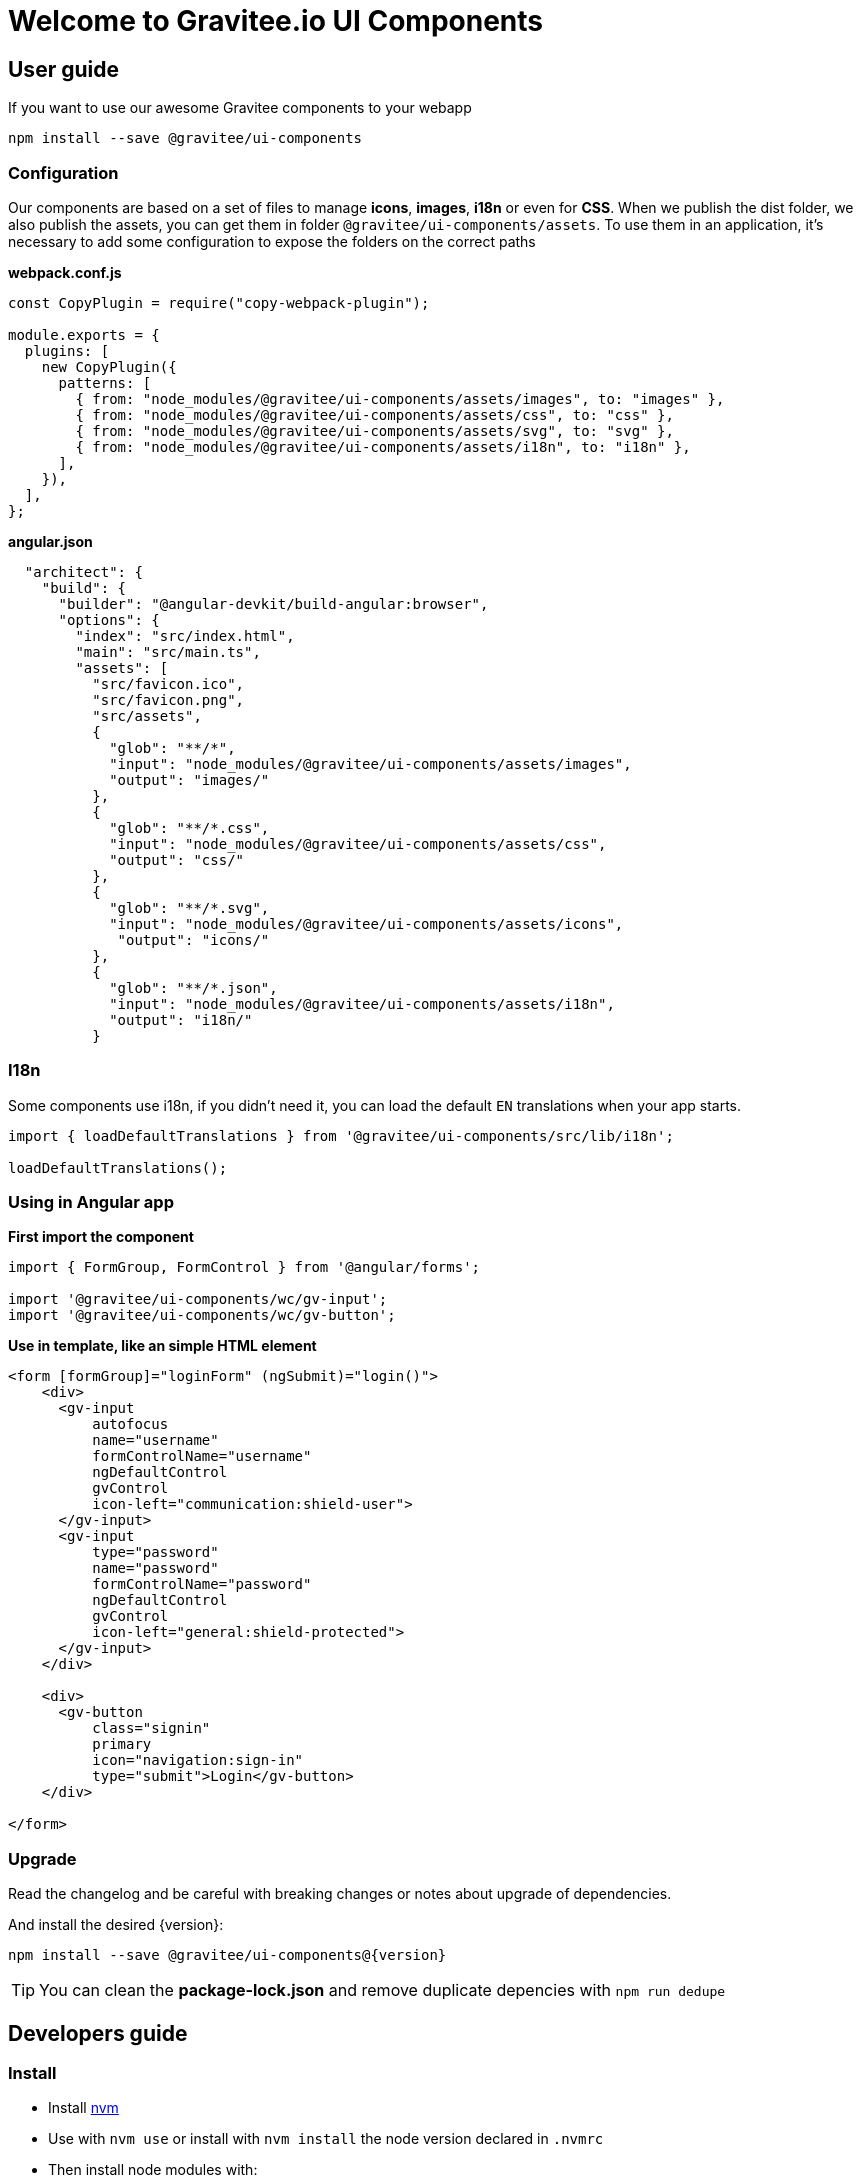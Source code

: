 = Welcome to Gravitee.io UI Components

== User guide

If you want to use our awesome Gravitee components to your webapp

```bash
npm install --save @gravitee/ui-components
```

=== Configuration

Our components are based on a set of files to manage **icons**, **images**, **i18n** or even for **CSS**.
When we publish the dist folder, we also publish the assets, you can get them in folder `@gravitee/ui-components/assets`.
To use them in an application, it's necessary to add some configuration to expose the folders on the correct paths

**webpack.conf.js**
```js
const CopyPlugin = require("copy-webpack-plugin");

module.exports = {
  plugins: [
    new CopyPlugin({
      patterns: [
        { from: "node_modules/@gravitee/ui-components/assets/images", to: "images" },
        { from: "node_modules/@gravitee/ui-components/assets/css", to: "css" },
        { from: "node_modules/@gravitee/ui-components/assets/svg", to: "svg" },
        { from: "node_modules/@gravitee/ui-components/assets/i18n", to: "i18n" },
      ],
    }),
  ],
};
```

**angular.json**
```json

  "architect": {
    "build": {
      "builder": "@angular-devkit/build-angular:browser",
      "options": {
        "index": "src/index.html",
        "main": "src/main.ts",
        "assets": [
          "src/favicon.ico",
          "src/favicon.png",
          "src/assets",
          {
            "glob": "**/*",
            "input": "node_modules/@gravitee/ui-components/assets/images",
            "output": "images/"
          },
          {
            "glob": "**/*.css",
            "input": "node_modules/@gravitee/ui-components/assets/css",
            "output": "css/"
          },
          {
            "glob": "**/*.svg",
            "input": "node_modules/@gravitee/ui-components/assets/icons",
             "output": "icons/"
          },
          {
            "glob": "**/*.json",
            "input": "node_modules/@gravitee/ui-components/assets/i18n",
            "output": "i18n/"
          }
```

=== I18n

Some components use i18n, if you didn't need it, you can load the default `EN` translations when your app starts.

```js
import { loadDefaultTranslations } from '@gravitee/ui-components/src/lib/i18n';

loadDefaultTranslations();
```


=== Using in Angular app

**First import the component**
```js
import { FormGroup, FormControl } from '@angular/forms';

import '@gravitee/ui-components/wc/gv-input';
import '@gravitee/ui-components/wc/gv-button';
```

**Use in template, like an simple HTML element**

```html
<form [formGroup]="loginForm" (ngSubmit)="login()">
    <div>
      <gv-input
          autofocus
          name="username"
          formControlName="username"
          ngDefaultControl
          gvControl
          icon-left="communication:shield-user">
      </gv-input>
      <gv-input
          type="password"
          name="password"
          formControlName="password"
          ngDefaultControl
          gvControl
          icon-left="general:shield-protected">
      </gv-input>
    </div>

    <div>
      <gv-button
          class="signin"
          primary
          icon="navigation:sign-in"
          type="submit">Login</gv-button>
    </div>

</form>
```

=== Upgrade

Read the changelog and be careful with breaking changes or notes about upgrade of dependencies.

And install the desired {version}:
```
npm install --save @gravitee/ui-components@{version}
```

TIP: You can clean the **package-lock.json** and remove duplicate depencies with `npm run dedupe`

== Developers guide

=== Install

- Install https://github.com/nvm-sh/nvm[nvm]
- Use with `nvm use` or install with `nvm install` the node version declared in `.nvmrc`
- Then install node modules with:
```
npm install
```

=== Tasks

If you wanna start the storybook on dev mode :
```
npm run serve
```

If you wanna generate docs :
```
npm run docs
```

If you wanna run test:
```
npm run test
```

If you wanna run test with coverage:
```
npm run test -- --collect-coverage
```

If you wanna build storybook:
```
npm run build
```

If you wanna start storybook on prod mode :
```
npm run serve:prod
```

If you wanna build components to use them in your project:
```
npm run generate:dist
```

If you wanna build icons component from svg files:
```
npm run generate:icons
```

If you wanna lint :
```
npm run lint
```

If you wanna fix lint :
```
npm run lint:fix
```

If you wanna generate theme :
```
npm run generate:theme
```


If you wanna link for use in other local project as dependency:

```
npm link
cd ../my-project
npm link @gravitee/ui-components
```

If you wanna link the prod version in other local project:

```
npm run build
cd dist
npm link
cd ../my-project
npm link @gravitee/ui-components
```

== Contributing

You think Gravitee.io is awesome and want to contribute to the project?
Here are few https://github.com/gravitee-io/gravitee-ui-components/blob/master/CONTRIBUTING.adoc[guidelines]  that should help you get started.

== Copyright

Copyright (C) 2015 The Gravitee team (http://gravitee.io)
Licensed under the Apache License, Version 2.0 (the "License");

See the https://github.com/gravitee-io/gravitee-ui-components/blob/master/LICENSE.txt[LICENSE] file for details.

== Changelog

Refer to the https://github.com/gravitee-io/gravitee-ui-components/blob/master/CHANGELOG.md[CHANGELOG] for a complete list of changes.

